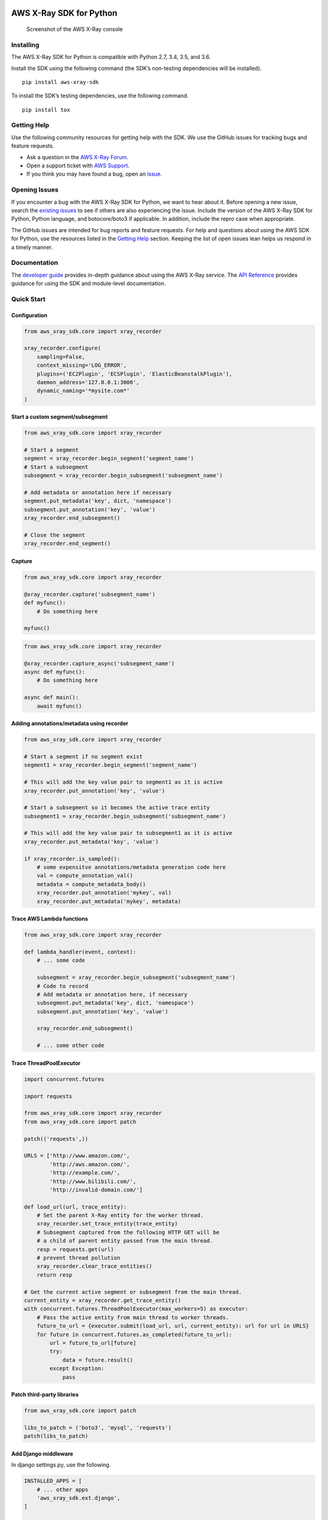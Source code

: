 |Build Status|

AWS X-Ray SDK for Python
========================

.. figure:: /images/example_servicemap.png?raw=true
   :alt: Screenshot of the AWS X-Ray console

   Screenshot of the AWS X-Ray console

Installing
----------

The AWS X-Ray SDK for Python is compatible with Python 2.7, 3.4, 3.5,
and 3.6.

Install the SDK using the following command (the SDK’s non-testing
dependencies will be installed).

::

   pip install aws-xray-sdk

To install the SDK’s testing dependencies, use the following command.

::

   pip install tox

Getting Help
------------

Use the following community resources for getting help with the SDK. We
use the GitHub issues for tracking bugs and feature requests.

-  Ask a question in the `AWS X-Ray
   Forum <https://forums.aws.amazon.com/forum.jspa?forumID=241&start=0>`__.
-  Open a support ticket with `AWS
   Support <http://docs.aws.amazon.com/awssupport/latest/user/getting-started.html>`__.
-  If you think you may have found a bug, open an
   `issue <https://github.com/aws/aws-xray-sdk-python/issues/new>`__.

Opening Issues
--------------

If you encounter a bug with the AWS X-Ray SDK for Python, we want to
hear about it. Before opening a new issue, search the `existing
issues <https://github.com/aws/aws-xray-sdk-python/issues>`__ to see if
others are also experiencing the issue. Include the version of the AWS
X-Ray SDK for Python, Python language, and botocore/boto3 if applicable.
In addition, include the repro case when appropriate.

The GitHub issues are intended for bug reports and feature requests. For
help and questions about using the AWS SDK for Python, use the resources
listed in the `Getting
Help <https://github.com/aws/aws-xray-sdk-python#getting-help>`__
section. Keeping the list of open issues lean helps us respond in a
timely manner.

Documentation
-------------

The `developer
guide <https://docs.aws.amazon.com/xray/latest/devguide>`__ provides
in-depth guidance about using the AWS X-Ray service. The `API
Reference <http://docs.aws.amazon.com/xray-sdk-for-python/latest/reference/>`__
provides guidance for using the SDK and module-level documentation.

Quick Start
-----------

Configuration
~~~~~~~~~~~~~

.. code:: python

   from aws_xray_sdk.core import xray_recorder

   xray_recorder.configure(
       sampling=False,
       context_missing='LOG_ERROR',
       plugins=('EC2Plugin', 'ECSPlugin', 'ElasticBeanstalkPlugin'),
       daemon_address='127.0.0.1:3000',
       dynamic_naming='*mysite.com*'
   )

Start a custom segment/subsegment
~~~~~~~~~~~~~~~~~~~~~~~~~~~~~~~~~

.. code:: python

   from aws_xray_sdk.core import xray_recorder

   # Start a segment
   segment = xray_recorder.begin_segment('segment_name')
   # Start a subsegment
   subsegment = xray_recorder.begin_subsegment('subsegment_name')

   # Add metadata or annotation here if necessary
   segment.put_metadata('key', dict, 'namespace')
   subsegment.put_annotation('key', 'value')
   xray_recorder.end_subsegment()

   # Close the segment
   xray_recorder.end_segment()

Capture
~~~~~~~

.. code:: python

   from aws_xray_sdk.core import xray_recorder

   @xray_recorder.capture('subsegment_name')
   def myfunc():
       # Do something here

   myfunc()

.. code:: python

   from aws_xray_sdk.core import xray_recorder

   @xray_recorder.capture_async('subsegment_name')
   async def myfunc():
       # Do something here

   async def main():
       await myfunc()

Adding annotations/metadata using recorder
~~~~~~~~~~~~~~~~~~~~~~~~~~~~~~~~~~~~~~~~~~

.. code:: python

   from aws_xray_sdk.core import xray_recorder

   # Start a segment if no segment exist
   segment1 = xray_recorder.begin_segment('segment_name')

   # This will add the key value pair to segment1 as it is active
   xray_recorder.put_annotation('key', 'value')

   # Start a subsegment so it becomes the active trace entity
   subsegment1 = xray_recorder.begin_subsegment('subsegment_name')

   # This will add the key value pair to subsegment1 as it is active
   xray_recorder.put_metadata('key', 'value')

   if xray_recorder.is_sampled():
       # some expensitve annotations/metadata generation code here
       val = compute_annotation_val()
       metadata = compute_metadata_body()
       xray_recorder.put_annotation('mykey', val)
       xray_recorder.put_metadata('mykey', metadata)

Trace AWS Lambda functions
~~~~~~~~~~~~~~~~~~~~~~~~~~

.. code:: python

   from aws_xray_sdk.core import xray_recorder

   def lambda_handler(event, context):
       # ... some code

       subsegment = xray_recorder.begin_subsegment('subsegment_name')
       # Code to record
       # Add metadata or annotation here, if necessary
       subsegment.put_metadata('key', dict, 'namespace')
       subsegment.put_annotation('key', 'value')

       xray_recorder.end_subsegment()

       # ... some other code

Trace ThreadPoolExecutor
~~~~~~~~~~~~~~~~~~~~~~~~

.. code:: python

   import concurrent.futures

   import requests

   from aws_xray_sdk.core import xray_recorder
   from aws_xray_sdk.core import patch

   patch(('requests',))

   URLS = ['http://www.amazon.com/',
           'http://aws.amazon.com/',
           'http://example.com/',
           'http://www.bilibili.com/',
           'http://invalid-domain.com/']

   def load_url(url, trace_entity):
       # Set the parent X-Ray entity for the worker thread.
       xray_recorder.set_trace_entity(trace_entity)
       # Subsegment captured from the following HTTP GET will be
       # a child of parent entity passed from the main thread.
       resp = requests.get(url)
       # prevent thread pollution
       xray_recorder.clear_trace_entities()
       return resp

   # Get the current active segment or subsegment from the main thread.
   current_entity = xray_recorder.get_trace_entity()
   with concurrent.futures.ThreadPoolExecutor(max_workers=5) as executor:
       # Pass the active entity from main thread to worker threads.
       future_to_url = {executor.submit(load_url, url, current_entity): url for url in URLS}
       for future in concurrent.futures.as_completed(future_to_url):
           url = future_to_url[future]
           try:
               data = future.result()
           except Exception:
               pass

Patch third-party libraries
~~~~~~~~~~~~~~~~~~~~~~~~~~~

.. code:: python

   from aws_xray_sdk.core import patch

   libs_to_patch = ('boto3', 'mysql', 'requests')
   patch(libs_to_patch)

Add Django middleware
~~~~~~~~~~~~~~~~~~~~~

In django settings.py, use the following.

.. code:: python

   INSTALLED_APPS = [
       # ... other apps
       'aws_xray_sdk.ext.django',
   ]

   MIDDLEWARE = [
       'aws_xray_sdk.ext.django.middleware.XRayMiddleware',
       # ... other middlewares
   ]

Add Flask middleware
~~~~~~~~~~~~~~~~~~~~

.. code:: python

   from aws_xray_sdk.core import xray_recorder
   from aws_xray_sdk.ext.flask.middleware import XRayMiddleware

   app = Flask(__name__)

   xray_recorder.configure(service='fallback_name', dynamic_naming='*mysite.com*')
   XRayMiddleware(app, xray_recorder)

Working with aiohttp
~~~~~~~~~~~~~~~~~~~~

Adding aiohttp middleware. Support aiohttp >= 2.3.

.. code:: python

   from aiohttp import web

   from aws_xray_sdk.ext.aiohttp.middleware import middleware
   from aws_xray_sdk.core import xray_recorder
   from aws_xray_sdk.core.async_context import AsyncContext

   xray_recorder.configure(service='fallback_name', context=AsyncContext())

   app = web.Application(middlewares=[middleware])
   app.router.add_get("/", handler)

   web.run_app(app)

Tracing aiohttp client. Support aiohttp >=3.

.. code:: python

   from aws_xray_sdk.ext.aiohttp.client import aws_xray_trace_config

   async def foo():
       trace_config = aws_xray_trace_config()
       async with ClientSession(loop=loop, trace_configs=[trace_config]) as session:
           async with session.get(url) as resp
               await resp.read()

Use SQLAlchemy ORM
~~~~~~~~~~~~~~~~~~

The SQLAlchemy integration requires you to override the Session and
Query Classes for SQL Alchemy

SQLAlchemy integration uses subsegments so you need to have a segment
started before you make a query.

.. code:: python

   from aws_xray_sdk.core import xray_recorder
   from aws_xray_sdk.ext.sqlalchemy.query import XRaySessionMaker

   xray_recorder.begin_segment('SQLAlchemyTest')

   Session = XRaySessionMaker(bind=engine)
   session = Session()

   xray_recorder.end_segment()
   app = Flask(__name__)

   xray_recorder.configure(service='fallback_name', dynamic_naming='*mysite.com*')
   XRayMiddleware(app, xray_recorder)

Add Flask-SQLAlchemy
~~~~~~~~~~~~~~~~~~~~

.. code:: python

   from aws_xray_sdk.core import xray_recorder
   from aws_xray_sdk.ext.flask.middleware import XRayMiddleware
   from aws_xray_sdk.ext.flask_sqlalchemy.query import XRayFlaskSqlAlchemy

   app = Flask(__name__)
   app.config["SQLALCHEMY_DATABASE_URI"] = "sqlite:///:memory:"

   XRayMiddleware(app, xray_recorder)
   db = XRayFlaskSqlAlchemy(app)

License
-------

The AWS X-Ray SDK for Python is licensed under the Apache 2.0 License.
See LICENSE and NOTICE.txt for more information.

.. |Build Status| image:: https://travis-ci.org/aws/aws-xray-sdk-python.svg?branch=master
   :target: https://travis-ci.org/aws/aws-xray-sdk-python


